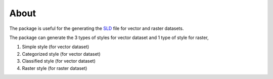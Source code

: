About 
=====

The package is useful for the generating the `SLD <https://www.ogc.org/standards/sld>`_ file for vector and raster datasets.

The package can generate the 3 types of styles for vector dataset and 1 type of style for raster,

1. Simple style (for vector dataset)
2. Categorized style (for vector dataset)
3. Classified style (for vector dataset)
4. Raster style (for raster dataset)